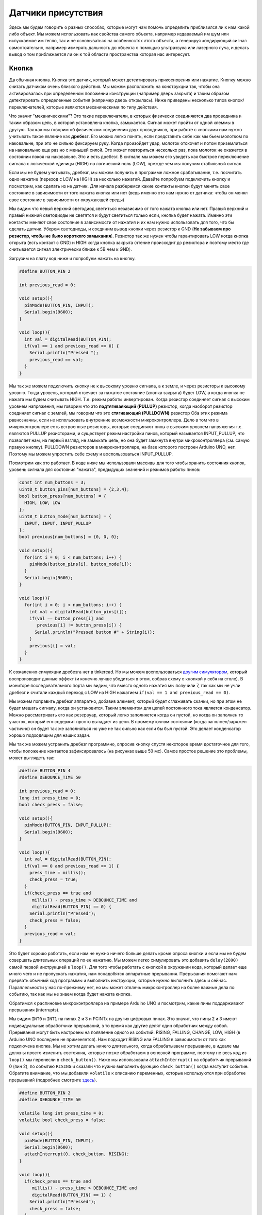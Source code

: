 Датчики присутствия
===================

Здесь мы будем говорить о разных способах, которые могут нам помочь определить приблизился ли к нам какой либо объект. Мы можем использовать как свойства самого объекта, например издаваемый им шум или испускаемое им тепло, так и не основываться на особенностях этого объекта, а генерируя зондирующий сигнал самостоятельно, например измерять дальность до объекта с помощью ультразвука или лазерного луча, и делать вывод о том приближается ли он к той области пространства которая нас интересует. 

Кнопка
------

Да обычная кнопка. Кнопка это датчик, который может детектировать прикосновения или нажатие. Кнопку можно считать датчиком очень близкого действия. Мы можем расположить на конструкции так, чтобы она активировалась при определенном положении конструкции (например дверь закрыта) и таким образом детектировать определенные события (например дверь открылась). Ниже приведены несколько типов кнопок/переключателей, которые являются механическими по типу действия.


.. image:: ../../graphics/switch_types.png
  :width: 800
  :alt: Типы механических переключателей (https://coeleveld.com/arduino-pushbutton/)

Что значит "механическими"? Это такие переключатели, в которых физически соединяются два проводника и таким образом цепь, в которой установлена кнопка, замыкается. Сигнал может пройти от одной клеммы в другую. Так как мы говорим об физическом соединении двух проводников, при работе с кнопками нам нужно учитывать такое явление как **дребезг**. Его можно легко понять, если представить себе как мы бьем молотком по наковальне, при это не сильно фиксируем руку. Когда произойдет удар, молоток отскочет и потом приземлиться на наковальню еще раз но с меньшей силой. Это может повториться несколько раз, пока молоток не окажется в состоянии покоя на наковальне. Это и есть дребезг. В сигнале мы можем его увидеть как быстрое переключение сигнала с логической единицы (HIGH) на логический ноль (LOW), прежде чем мы получим стабильный сигнал.

.. image:: ../../graphics/button_bouncing.png
  :width: 800
  :alt: Дребезг (https://fastbitlab.com/fsm-lecture-29-button-bouncing-explanation/)
 
Если мы не будем учитывать, дребезг, мы можем получить в программе ложное срабатывание, т.е. посчитать одно нажатие (переход с LOW на HIGH) за несколько нажатий. Давайте попробуем подключить кнопку и посмотрим, как сделать из не датчик. Для начала разберемся какие контакты кнопки будут менять свое состояние в зависимости от того нажата кнопка или нет (ведь именно это нам нужно от датчика: чтобы он менял свое состояние в зависимости от окружающей среды)

.. image:: ../../graphics/button_contacts.png
  :width: 800
  :alt: Контакты кнопки

Мы видим что левый верхний светодиод светиться независимо от того нажата кнопка или нет. Правый верхний и правый нижний светодиоды не светятся и будут светиться только если, кнопка будет нажата. Именно эти контакты меняют свое состояние в зависимости от нажатия и их нам нужно использовать для того, что бы сделать датчик. Уберем светодиоды, и соединим вывод кнопки через резистор к GND (**Не забываем про резистор, чтобы не было короткого замыкания**). Резистор так же нужен чтобы гарантировать LOW когда кнопка открыта (есть контакт с GND) и HIGH когда кнопка закрыта (чтение происходит до резистора и поэтому место где считывается сигнал электрически ближе к 5В чем к GND).


.. image:: ../../graphics/button_sensor.png
  :width: 800
  :alt: Датчик

Загрузим на плату код ниже и попробуем нажать на кнопку.

.. code-block:: c++

    #define BUTTON_PIN 2
    
    int previous_read = 0;
    
    void setup(){
      pinMode(BUTTON_PIN, INPUT);
      Serial.begin(9600);
    }
    
    void loop(){
      int val = digitalRead(BUTTON_PIN);
      if(val == 1 and previous_read == 0) {
        Serial.println("Pressed ");
        previous_read == val;
      }
    }

Мы так же можем подключить кнопку не к высокому уровню сигнала, а к земле, и через резисторы к высокому уровню. Тогда уровень, который отвечает за нажатое состояние (кнопка закрыта) будет LOW, а когда кнопка не нажата мы будем считывать HIGH. Т.е. режим работы инвертирован. Когда резистор соединяет сигнал с высоким уровнем напряжения, мы говорим что это **подтягиваяющий (PULLUP)** резистор, когда наоборот резистор соединяет сигнал с землей, мы говорим что это **стягивающий (PULLDOWN)** резистор Оба этих режима равнозначны, если не использовать внутренние возможности микроконтроллера. Дело в том что в микроконтроллере есть встроенные резисторы, которые соединяют пины с высоким уровнем напряжения т.е. являются PULLUP резисторами, и существует режим настройки пинов, который называется INPUT_PULLUP, что позволяет нам, на первый взгляд, не замыкать цепь, но она будет замкнута внутри микроконтроллера (см. самую правую кнопку). PULLDOWN резисторов в микроконтроллере, на базе которого построен Arduino UNO, нет. Поэтому мы можем упростить себе схему и воспользоваться INPUT_PULLUP.

.. image:: ../../graphics/button_pullup_pulldown.png
  :width: 800
  :alt: Различное подключение кнопок.

Посмотрим как это работает. В коде ниже мы использовали массивы для того чтобы хранить состояния кнопок, уровень сигнала для состояния "нажата", предыдущих значений и режимов работы пинов:

.. code-block:: c++

    const int num_buttons = 3;
    uint8_t button_pins[num_buttons] = {2,3,4};
    bool button_press[num_buttons] = {
      HIGH, LOW, LOW
    };
    uint8_t button_mode[num_buttons] = {
      INPUT, INPUT, INPUT_PULLUP
    };
    bool previous[num_buttons] = {0, 0, 0};
    
    void setup(){
      for(int i = 0; i < num_buttons; i++) {
        pinMode(button_pins[i], button_mode[i]);
      }
      Serial.begin(9600);
    }
    
    void loop(){
      for(int i = 0; i < num_buttons; i++) {
        int val = digitalRead(button_pins[i]);
        if(val == button_press[i] and 
           previous[i] != button_press[i]) {
          Serial.println("Pressed button #" + String(i));
        }
        previous[i] = val;
      }
    }


К сожалению симуляции дребезга нет в tinkercad. Но мы можем воспользоваться `другим симулятором <https://wokwi.com/projects/288681423014986248>`_, который воспроизводит данные эффект (и конечно лучше убедиться в этом, собрав схему с кнопкой у себя на столе). В мониторе последовательного порта мы видим, что вместо одного нажатия мы получили 7, так как мы не учли дребезг и считали каждый переход с LOW на HIGH нажатием ``if(val == 1 and previous_read == 0)``.


.. image:: ../../graphics/button_bouncing_effect.png
  :width: 400
  :alt: Ложные срабатывания



Мы можем поправить дребезг аппаратно, добавив элемент, который будет сглаживать скачки, но при этом не будет мешать сигналу, когда он установится. Таким элементом для цепей постоянного тока является конденсатор. Можно рассматривать его как резервуар, который легко заполняется когда он пустой, но когда он заполнен то участок, который его содержит просто выпадает из цепи. В промежуточном состоянии (когда заполнен/заряжен частично) он будет так же заполняться  но уже не так сильно как если бы был пустой. Это делает конденсатор хорошо подходящим для наших задач.


.. image:: ../../graphics/button_debouncing_capacitor.png
  :width: 800
  :alt: Убираем дребезг

Мы так же можем устранить дребезг программно, опросив кнопку спустя некоторое время достаточное для того, чтобы положение контактов зафиксировалось (на рисунках выше 50 мс). Самое простое решение это проблемы, может выглядеть так:

.. code-block:: c++

    #define BUTTON_PIN 4
    #define DEBOUNCE_TIME 50
    
    int previous_read = 0;
    long int press_time = 0;
    bool check_press = false;
    
    void setup(){
      pinMode(BUTTON_PIN, INPUT_PULLUP);
      Serial.begin(9600);
    }
    
    void loop(){
      int val = digitalRead(BUTTON_PIN);
      if(val == 0 and previous_read == 1) {
        press_time = millis();
       	check_press = true;
      }
      if(check_press == true and
         millis() - press_time > DEBOUNCE_TIME and
         digitalRead(BUTTON_PIN) == 0) {
        Serial.println("Pressed");
        check_press = false;
      }
      previous_read = val;
    }


Это будет хорошо работать, если нам не нужно ничего больше делать кроме опроса кнопки и если мы не будем совершать длительных операций по ее нажатию. Мы можем легко симулировать это добавить ``delay(2000)`` самой первой инструкцией в ``loop()``. Для того чтобы работать с кнопкой в окружении кода, который делает еще много чего и не пропускать нажатия, нам понадобятся аппаратные прерывания. Прерывания помогают нам прервать обычный ход программы и выполнить инструкции, которые нужно выполнить здесь и сейчас. Параллельности у нас по-прежнему нет, но мы может отвлечь микроконтроллер на более важные дела по событию, так как мы не знаем когда будет нажата кнопка. 

.. image:: ../../graphics/interrupt_time_diagram.png
  :width: 800
  :alt: Временная диаграмма прерываний

Обратимся к распиновке микроконтроллера на примере Arduino UNO и посмотрим, какие пины поддерживают прерывания (interrupts).

.. image:: ../../graphics/arduino_uno_pinout.png
  :width: 600
  :alt: Временная диаграмма прерываний https://www.circuito.io/blog/arduino-uno-pinout/

Мы видим ``INT0`` и ``INT1`` на пинах 2 и 3 и PCINTx на других цифровых пинах. Это значит, что пины 2 и 3 имеют индивидуальные обработчики прерываний, в то время как другие делят один обработчик между собой. Прерывания могут быть настроены на появление одного из событий: RISING, FALLING, CHANGE, LOW, HIGH (в Arduino UNO последнее не применяется). Нам подходит RISING или FALLING в зависимости от того как подключена кнопка. Мы не хотим делать ничего длительного, когда обрабатываем прерывание, в идеале мы должны просто изменить состояния, которые позже обработаем в основной программе, поэтому не весь код из ``loop()`` мы перенесли в ``check_button()``. Ниже мы использовали ``attachInterrupt()`` на обработчик прерываний 0 (пин 2), по событию ``RISING`` и сказали что нужно выполнить фукнцию ``check_button()`` когда наступит событие. Обратите внимание, что мы добавили ``volatile`` к описанию переменных, которые используются при обработке прерываний (подробнее смотрите `здесь <https://stackoverflow.com/questions/55278198/is-volatile-needed-when-variable-is-only-read-during-interrupt>`_).

.. code-block:: c++

    #define BUTTON_PIN 2
    #define DEBOUNCE_TIME 50
    
    volatile long int press_time = 0;
    volatile bool check_press = false;
    
    void setup(){
      pinMode(BUTTON_PIN, INPUT);
      Serial.begin(9600);
      attachInterrupt(0, check_button, RISING);
    }
    
    void loop(){
      if(check_press == true and 
         millis() - press_time > DEBOUNCE_TIME and
         digitalRead(BUTTON_PIN) == 1) {
        Serial.println("Pressed");
        check_press = false;
      }
    }
    
    void check_button() {
      if(check_press == false) {
        press_time = millis();
        check_press = true;
      }
    }

